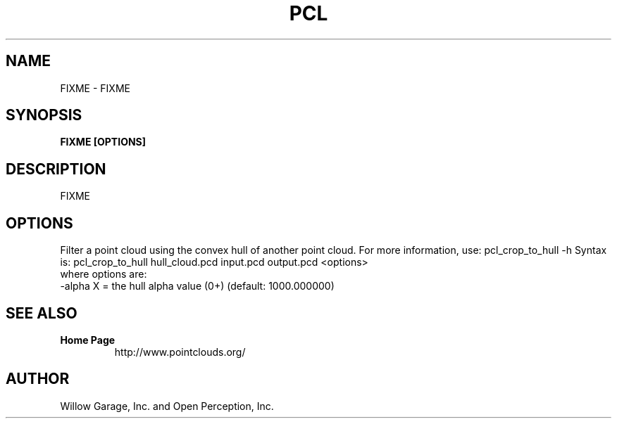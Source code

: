 .TH PCL 1

.SH NAME

FIXME \- FIXME

.SH SYNOPSIS

.B FIXME [OPTIONS]

.SH DESCRIPTION

FIXME

.SH OPTIONS

Filter a point cloud using the convex hull of another point cloud. For more information, use: pcl_crop_to_hull -h
Syntax is: pcl_crop_to_hull hull_cloud.pcd input.pcd output.pcd <options>
  where options are:
                     -alpha X = the hull alpha value (0+) (default: 1000.000000)


.SH SEE ALSO

.TP
.B Home Page
http://www.pointclouds.org/

.SH AUTHOR

Willow Garage, Inc. and Open Perception, Inc.
